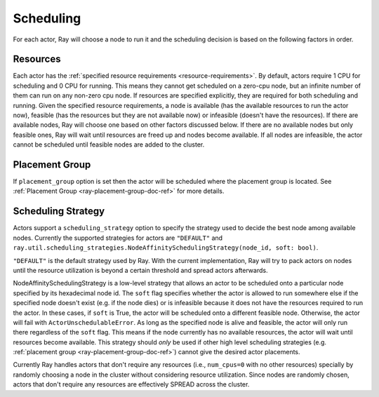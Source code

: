 .. _ray-actor-scheduling:

Scheduling
==========

For each actor, Ray will choose a node to run it and the scheduling decision is based on the following factors in order.

Resources
---------
Each actor has the :ref:`specified resource requirements <resource-requirements>`.
By default, actors require 1 CPU for scheduling and 0 CPU for running.
This means they cannot get scheduled on a zero-cpu node, but an infinite number of them
can run on any non-zero cpu node. If resources are specified explicitly, they are required
for both scheduling and running.
Given the specified resource requirements, a node is available (has the available resources to run the actor now),
feasible (has the resources but they are not available now)
or infeasible (doesn't have the resources). If there are available nodes, Ray will choose one based on other factors discussed below.
If there are no available nodes but only feasible ones, Ray will wait until resources are freed up and nodes become available.
If all nodes are infeasible, the actor cannot be scheduled until feasible nodes are added to the cluster.

Placement Group
---------------
If ``placement_group`` option is set then the actor will be scheduled where the placement group is located.
See :ref:`Placement Group <ray-placement-group-doc-ref>` for more details.

Scheduling Strategy
-------------------
Actors support a ``scheduling_strategy`` option to specify the strategy used to decide the best node among available nodes.
Currently the supported strategies for actors are ``"DEFAULT"`` and ``ray.util.scheduling_strategies.NodeAffinitySchedulingStrategy(node_id, soft: bool)``.

``"DEFAULT"`` is the default strategy used by Ray. With the current implementation, Ray will try to pack actors on nodes
until the resource utilization is beyond a certain threshold and spread actors afterwards.

NodeAffinitySchedulingStrategy is a low-level strategy that allows an actor to be scheduled onto a particular node specified by its hexadecimal node id.
The ``soft`` flag specifies whether the actor is allowed to run somewhere else if the specified node doesn't exist (e.g. if the node dies)
or is infeasible because it does not have the resources required to run the actor. In these cases, if ``soft`` is True, the actor will be scheduled onto a different feasible node.
Otherwise, the actor will fail with ``ActorUnschedulableError``.
As long as the specified node is alive and feasible, the actor will only run there
regardless of the ``soft`` flag. This means if the node currently has no available resources, the actor will wait until resources
become available.
This strategy should *only* be used if other high level scheduling strategies (e.g. :ref:`placement group <ray-placement-group-doc-ref>`) cannot give the
desired actor placements.

Currently Ray handles actors that don't require any resources (i.e., ``num_cpus=0`` with no other resources) specially by randomly choosing a node in the cluster without considering resource utilization.
Since nodes are randomly chosen, actors that don't require any resources are effectively SPREAD across the cluster.

.. tabbed:: Python

    .. code-block:: python

        @ray.remote
        class Actor:
            pass

        # "DEFAULT" scheduling strategy is used (packed onto nodes until reaching a threshold and then spread).
        a1 = Actor.remote()

        # Zero-CPU (and no other resources) actors are randomly assigned to nodes.
        a2 = Actor.options(num_cpus=0).remote()

        # Only run the actor on the local node.
        a3 = Actor.options(
            scheduling_strategy=NodeAffinitySchedulingStrategy(
                node_id = ray.get_runtime_context().node_id.hex(),
                soft = False,
            )
        ).remote()
